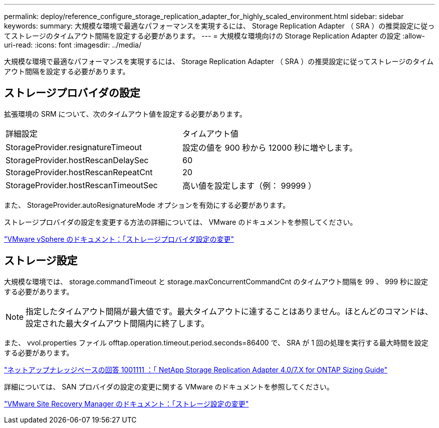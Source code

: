 ---
permalink: deploy/reference_configure_storage_replication_adapter_for_highly_scaled_environment.html 
sidebar: sidebar 
keywords:  
summary: 大規模な環境で最適なパフォーマンスを実現するには、 Storage Replication Adapter （ SRA ）の推奨設定に従ってストレージのタイムアウト間隔を設定する必要があります。 
---
= 大規模な環境向けの Storage Replication Adapter の設定
:allow-uri-read: 
:icons: font
:imagesdir: ../media/


[role="lead"]
大規模な環境で最適なパフォーマンスを実現するには、 Storage Replication Adapter （ SRA ）の推奨設定に従ってストレージのタイムアウト間隔を設定する必要があります。



== ストレージプロバイダの設定

拡張環境の SRM について、次のタイムアウト値を設定する必要があります。

|===


| 詳細設定 | タイムアウト値 


 a| 
StorageProvider.resignatureTimeout
 a| 
設定の値を 900 秒から 12000 秒に増やします。



 a| 
StorageProvider.hostRescanDelaySec
 a| 
60



 a| 
StorageProvider.hostRescanRepeatCnt
 a| 
20



 a| 
StorageProvider.hostRescanTimeoutSec
 a| 
高い値を設定します（例： 99999 ）

|===
また、 StorageProvider.autoResignatureMode オプションを有効にする必要があります。

ストレージプロバイダの設定を変更する方法の詳細については、 VMware のドキュメントを参照してください。

https://docs.vmware.com/en/Site-Recovery-Manager/6.5/com.vmware.srm.admin.doc/GUID-E4060824-E3C2-4869-BC39-76E88E2FF9A0.html["VMware vSphere のドキュメント：「ストレージプロバイダ設定の変更"]



== ストレージ設定

大規模な環境では、 storage.commandTimeout と storage.maxConcurrentCommandCnt のタイムアウト間隔を 99 、 999 秒に設定する必要があります。


NOTE: 指定したタイムアウト間隔が最大値です。最大タイムアウトに達することはありません。ほとんどのコマンドは、設定された最大タイムアウト間隔内に終了します。

また、 vvol.properties ファイル offtap.operation.timeout.period.seconds=86400 で、 SRA が 1 回の処理を実行する最大時間を設定する必要があります。

https://kb.netapp.com/app/answers/answer_view/a_id/1001111["ネットアップナレッジベースの回答 1001111 ：「 NetApp Storage Replication Adapter 4.0/7.X for ONTAP Sizing Guide"]

詳細については、 SAN プロバイダの設定の変更に関する VMware のドキュメントを参照してください。

https://docs.vmware.com/en/Site-Recovery-Manager/6.5/com.vmware.srm.admin.doc/GUID-711FD223-50DB-414C-A2A7-3BEB8FAFDBD9.html["VMware Site Recovery Manager のドキュメント：「ストレージ設定の変更"]
